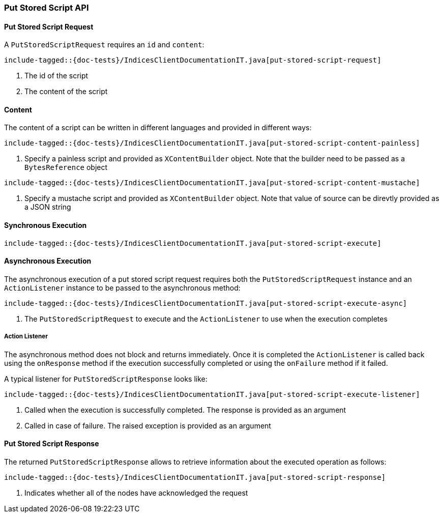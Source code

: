 [[java-rest-high-put-stored-script]]
=== Put Stored Script API

[[java-rest-high-put-stored-script-request]]
==== Put Stored Script Request

A `PutStoredScriptRequest` requires an `id` and `content`:

["source","java",subs="attributes,callouts,macros"]
--------------------------------------------------
include-tagged::{doc-tests}/IndicesClientDocumentationIT.java[put-stored-script-request]
--------------------------------------------------
<1> The id of the script
<2> The content of the script

[[java-rest-high-put-stored-script-content]]
==== Content
The content of a script can be written in different languages and provided in
different ways:

["source","java",subs="attributes,callouts,macros"]
--------------------------------------------------
include-tagged::{doc-tests}/IndicesClientDocumentationIT.java[put-stored-script-content-painless]
--------------------------------------------------
<1> Specify a painless script and provided as `XContentBuilder` object.
Note that the builder need to be passed as a `BytesReference` object

["source","java",subs="attributes,callouts,macros"]
--------------------------------------------------
include-tagged::{doc-tests}/IndicesClientDocumentationIT.java[put-stored-script-content-mustache]
--------------------------------------------------
<1> Specify a mustache script and provided as `XContentBuilder` object.
Note that value of source can be direvtly provided as a JSON string

[[java-rest-high-put-stored-script-sync]]
==== Synchronous Execution
["source","java",subs="attributes,callouts,macros"]
--------------------------------------------------
include-tagged::{doc-tests}/IndicesClientDocumentationIT.java[put-stored-script-execute]
--------------------------------------------------

[[java-rest-high-put-stored-script-async]]
==== Asynchronous Execution

The asynchronous execution of a put stored script request requires both the `PutStoredScriptRequest`
instance and an `ActionListener` instance to be passed to the asynchronous method:

["source","java",subs="attributes,callouts,macros"]
--------------------------------------------------
include-tagged::{doc-tests}/IndicesClientDocumentationIT.java[put-stored-script-execute-async]
--------------------------------------------------
<1> The `PutStoredScriptRequest` to execute and the `ActionListener` to use when
the execution completes

[[java-rest-high-put-stored-script-listener]]
===== Action Listener

The asynchronous method does not block and returns immediately. Once it is
completed the `ActionListener` is called back using the `onResponse` method
if the execution successfully completed or using the `onFailure` method if
it failed.

A typical listener for `PutStoredScriptResponse` looks like:

["source","java",subs="attributes,callouts,macros"]
--------------------------------------------------
include-tagged::{doc-tests}/IndicesClientDocumentationIT.java[put-stored-script-execute-listener]
--------------------------------------------------
<1> Called when the execution is successfully completed. The response is
provided as an argument
<2> Called in case of failure. The raised exception is provided as an argument

[[java-rest-high-put-stored-script-response]]
==== Put Stored Script Response

The returned `PutStoredScriptResponse` allows to retrieve information about the
executed operation as follows:

["source","java",subs="attributes,callouts,macros"]
--------------------------------------------------
include-tagged::{doc-tests}/IndicesClientDocumentationIT.java[put-stored-script-response]
--------------------------------------------------
<1> Indicates whether all of the nodes have acknowledged the request